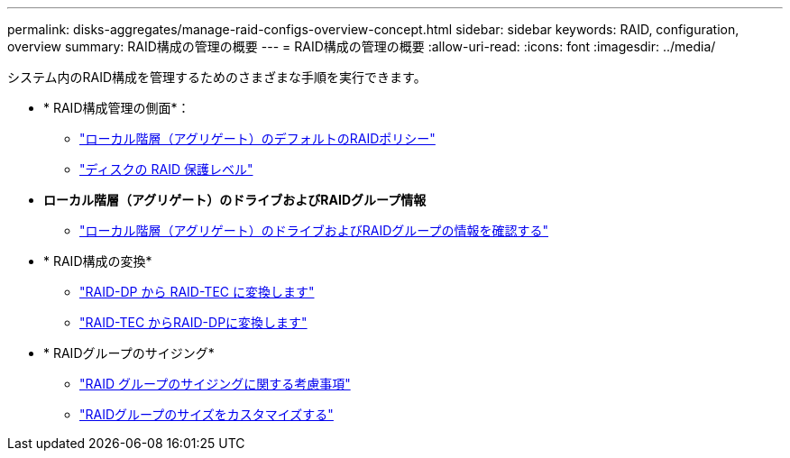 ---
permalink: disks-aggregates/manage-raid-configs-overview-concept.html 
sidebar: sidebar 
keywords: RAID, configuration, overview 
summary: RAID構成の管理の概要 
---
= RAID構成の管理の概要
:allow-uri-read: 
:icons: font
:imagesdir: ../media/


システム内のRAID構成を管理するためのさまざまな手順を実行できます。

* * RAID構成管理の側面*：
+
** link:default-raid-policies-aggregates-concept.html["ローカル階層（アグリゲート）のデフォルトのRAIDポリシー"]
** link:raid-protection-levels-disks-concept.html["ディスクの RAID 保護レベル"]


* *ローカル階層（アグリゲート）のドライブおよびRAIDグループ情報*
+
** link:determine-drive-raid-group-info-aggregate-task.html["ローカル階層（アグリゲート）のドライブおよびRAIDグループの情報を確認する"]


* * RAID構成の変換*
+
** link:convert-raid-dp-tec-task.html["RAID-DP から RAID-TEC に変換します"]
** link:convert-raid-tec-dp-task.html["RAID-TEC からRAID-DPに変換します"]


* * RAIDグループのサイジング*
+
** link:sizing-raid-groups-concept.html["RAID グループのサイジングに関する考慮事項"]
** link:customize-size-raid-groups-task.html["RAIDグループのサイズをカスタマイズする"]



